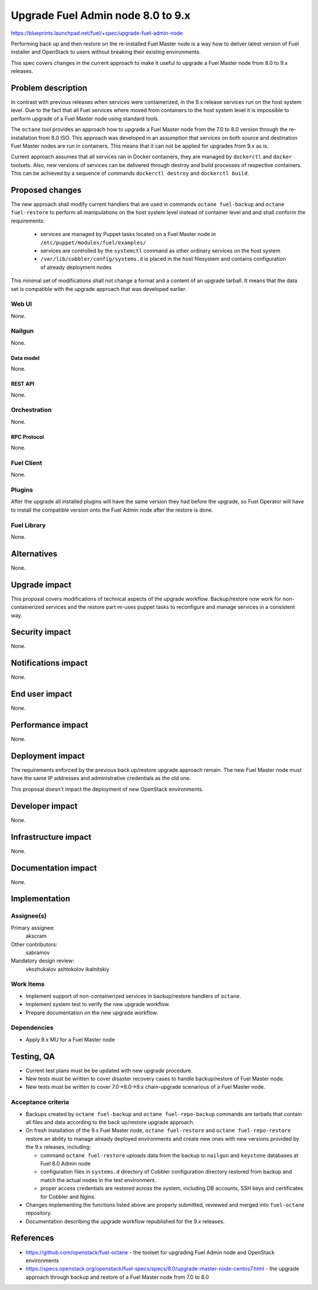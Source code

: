 ..
 This work is licensed under a Creative Commons Attribution 3.0 Unported
 License.

 http://creativecommons.org/licenses/by/3.0/legalcode

==================================
Upgrade Fuel Admin node 8.0 to 9.x
==================================

https://blueprints.launchpad.net/fuel/+spec/upgrade-fuel-admin-node

Performing back up and then restore on the re-installed Fuel Master node is
a way how to deliver latest version of Fuel installer and OpenStack to users
without breaking their existing environments.

This spec covers changes in the current approach to make it useful to upgrade
a Fuel Master node from 8.0 to 9.x releases.

--------------------
Problem description
--------------------

In contrast with previous releases when services were containerized, in the 9.x
release services run on the host system level. Due to the fact that all Fuel
services where moved from containers to the host system level it is impossible
to perform upgrade of a Fuel Master node using standard tools.

The ``octane`` tool provides an approach how to upgrade a Fuel Master node from
the 7.0 to 8.0 version through the re-installation from 8.0 ISO.  This approach
was developed in an assumption that services on both source and destination
Fuel Master nodes are run in containers. This means that it can not be applied
for upgrades from 9.x as is.

Current approach assumes that all services ran in Docker containers, they
are managed by ``dockerctl`` and ``docker`` toolsets. Also, new versions of
services can be delivered through destroy and build processes of respective
containers. This can be achieved by a sequence of commands
``dockerctl destroy`` and ``dockerctl build``.

----------------
Proposed changes
----------------

The new approach shall modify current handlers that are used in commands
``octane fuel-backup`` and ``octane fuel-restore`` to perform all
manipulations on the host system level instead of container level and
and shall conform the requirements:

  * services are managed by Puppet tasks located on a Fuel Master node in
    ``/etc/puppet/modules/fuel/examples/``

  * services are controlled by the ``systemctl`` command as other
    ordinary services on the host system

  * ``/var/lib/cobbler/config/systems.d`` is placed in the host filesystem and
    contains configuration of already deployment nodes

This minimal set of modifications shall not change a format and a content of
an upgrade tarball. It means that the data set is compatible with the upgrade
approach that was developed earlier.

Web UI
======

None.

Nailgun
=======

None.

Data model
----------

None.

REST API
--------

None.

Orchestration
=============

None.

RPC Protocol
------------

None.

Fuel Client
===========

None.

Plugins
=======

After the upgrade all installed plugins will have the same version they had
before the upgrade, so Fuel Operator will have to install the compatible
version onto the Fuel Admin node after the restore is done.

Fuel Library
============

None.

------------
Alternatives
------------

None.

--------------
Upgrade impact
--------------

This proposal covers modifications of technical aspects of the upgrade
workflow. Backup/restore now work for non-containerized services and
the restore part re-uses puppet tasks to reconfigure and manage services in
a consistent way.

---------------
Security impact
---------------

None.

--------------------
Notifications impact
--------------------

None.

---------------
End user impact
---------------

None.

------------------
Performance impact
------------------

None.

-----------------
Deployment impact
-----------------

The requirements enforced by the previous back up/restore upgrade approach
remain. The new Fuel Master node must have the same IP addresses and
administrative credentials as the old one.

This proposal doesn't impact the deployment of new OpenStack environments.

----------------
Developer impact
----------------

None.

---------------------
Infrastructure impact
---------------------

None.

--------------------
Documentation impact
--------------------

None.

--------------
Implementation
--------------

Assignee(s)
===========

Primary assignee:
  akscram

Other contributors:
  sabramov

Mandatory design review:
  vkozhukalov
  ashtokolov
  ikalnitskiy


Work Items
==========

* Implement support of non-containerized services in backup/restore handlers
  of ``octane``.

* Implement system test to verify the new upgrade workflow.

* Prepare documentation on the new upgrade workflow.


Dependencies
============

* Apply 9.x MU for a Fuel Master node

------------
Testing, QA
------------

* Current test plans must be be updated with new upgrade procedure.

* New tests must be written to cover disaster recovery cases to handle
  backup/restore of Fuel Master node.

* New tests must be written to cover 7.0->8.0->9.x chain-upgrade scenarious
  of a Fuel Master node.


Acceptance criteria
===================

* Backups created by ``octane fuel-backup`` and ``octane fuel-repo-backup``
  commands are tarballs that contain all files and data according to
  the back up/restore upgrade approach.

* On fresh installation of the 9.x Fuel Master node, ``octane fuel-restore``
  and ``octane fuel-repo-restore`` restore an ability to manage already
  deployed environments and create new ones with new versions provided by
  the 9.x releases, including:

  * command ``octane fuel-restore`` uploads data from the backup to ``nailgun``
    and ``keystone`` databases at Fuel 8.0 Admin node

  * configuration files in ``systems.d`` directory of Cobbler configuration
    directory restored from backup and match the actual nodes in the test
    environment.

  * proper access credentials are restored across the system, including DB
    accounts, SSH keys and certificates for Cobbler and Nginx.

* Changes implementing the functions listed above are properly submitted,
  reviewed and merged into ``fuel-octane`` repository.

* Documentation describing the upgrade workflow republished for the 9.x
  releases.

----------
References
----------

* https://github.com/openstack/fuel-octane - the toolset for upgrading
  Fuel Admin node and OpenStack environments

* https://specs.openstack.org/openstack/fuel-specs/specs/8.0/upgrade-master-node-centos7.html
  - the upgrade approach through backup and restore of a Fuel Master node
  from 7.0 to 8.0
